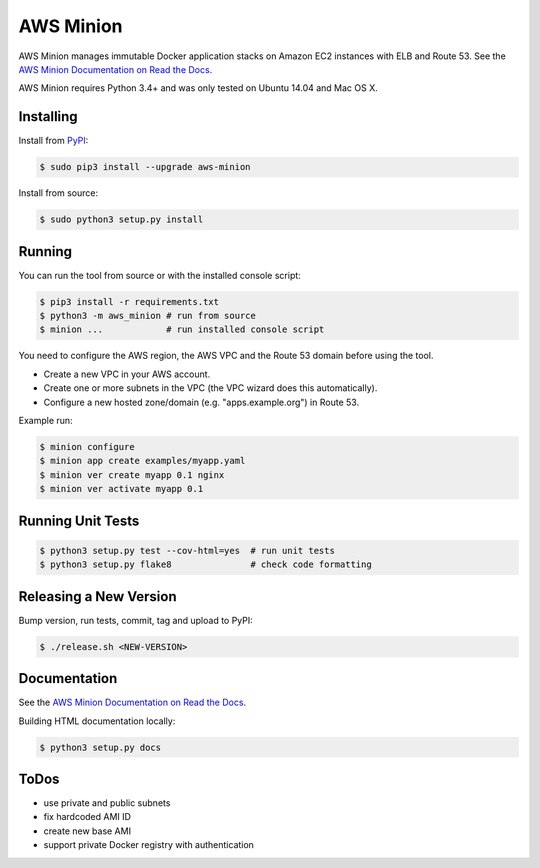 ==========
AWS Minion
==========

.. image:: https://travis-ci.org/zalando/aws-minion.svg?branch=master
   :target: https://travis-ci.org/zalando/aws-minion
   :alt: Build Status

.. image:: https://readthedocs.org/projects/aws-minion/badge/?version=latest
   :target: https://readthedocs.org/projects/aws-minion/?badge=latest
   :alt: Documentation Status

.. image:: https://coveralls.io/repos/zalando/aws-minion/badge.png
   :target: https://coveralls.io/r/zalando/aws-minion
   :alt: Coverage Status

AWS Minion manages immutable Docker application stacks on Amazon EC2 instances with ELB and Route 53.
See the `AWS Minion Documentation on Read the Docs`_.

.. image:: http://aws-minion.readthedocs.org/en/latest/_images/application-stack.svg
   :target: http://aws-minion.readthedocs.org/en/latest/concepts.html
   :alt: Application Stack

AWS Minion requires Python 3.4+ and was only tested on Ubuntu 14.04 and Mac OS X.

Installing
==========

Install from PyPI_:

.. code-block:: bash

    $ sudo pip3 install --upgrade aws-minion

Install from source:

.. code-block:: bash

    $ sudo python3 setup.py install

Running
=======

You can run the tool from source or with the installed console script:

.. code-block:: bash

    $ pip3 install -r requirements.txt
    $ python3 -m aws_minion # run from source
    $ minion ...            # run installed console script

You need to configure the AWS region, the AWS VPC and the Route 53 domain before using the tool.

* Create a new VPC in your AWS account.
* Create one or more subnets in the VPC (the VPC wizard does this automatically).
* Configure a new hosted zone/domain (e.g. "apps.example.org") in Route 53.


Example run:

.. code-block:: bash

    $ minion configure
    $ minion app create examples/myapp.yaml
    $ minion ver create myapp 0.1 nginx
    $ minion ver activate myapp 0.1


Running Unit Tests
==================

.. code-block:: bash

    $ python3 setup.py test --cov-html=yes  # run unit tests
    $ python3 setup.py flake8               # check code formatting

Releasing a New Version
=======================

Bump version, run tests, commit, tag and upload to PyPI:

.. code-block:: bash

    $ ./release.sh <NEW-VERSION>

Documentation
=============

See the `AWS Minion Documentation on Read the Docs`_.

Building HTML documentation locally:

.. code-block:: bash

    $ python3 setup.py docs

ToDos
=====

* use private and public subnets
* fix hardcoded AMI ID
* create new base AMI
* support private Docker registry with authentication


.. _PyPI: https://pypi.python.org/pypi/aws-minion
.. _AWS Minion Documentation on Read the Docs: http://aws-minion.readthedocs.org/

